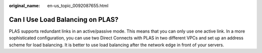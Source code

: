 :original_name: en-us_topic_0092087655.html

.. _en-us_topic_0092087655:

Can I Use Load Balancing on PLAS?
=================================

PLAS supports redundant links in an active/passive mode. This means that you can only use one active link. In a more sophisticated configuration, you can use two Direct Connects with PLAS in two different VPCs and set up an address scheme for load balancing. It is better to use load balancing after the network edge in front of your servers.
